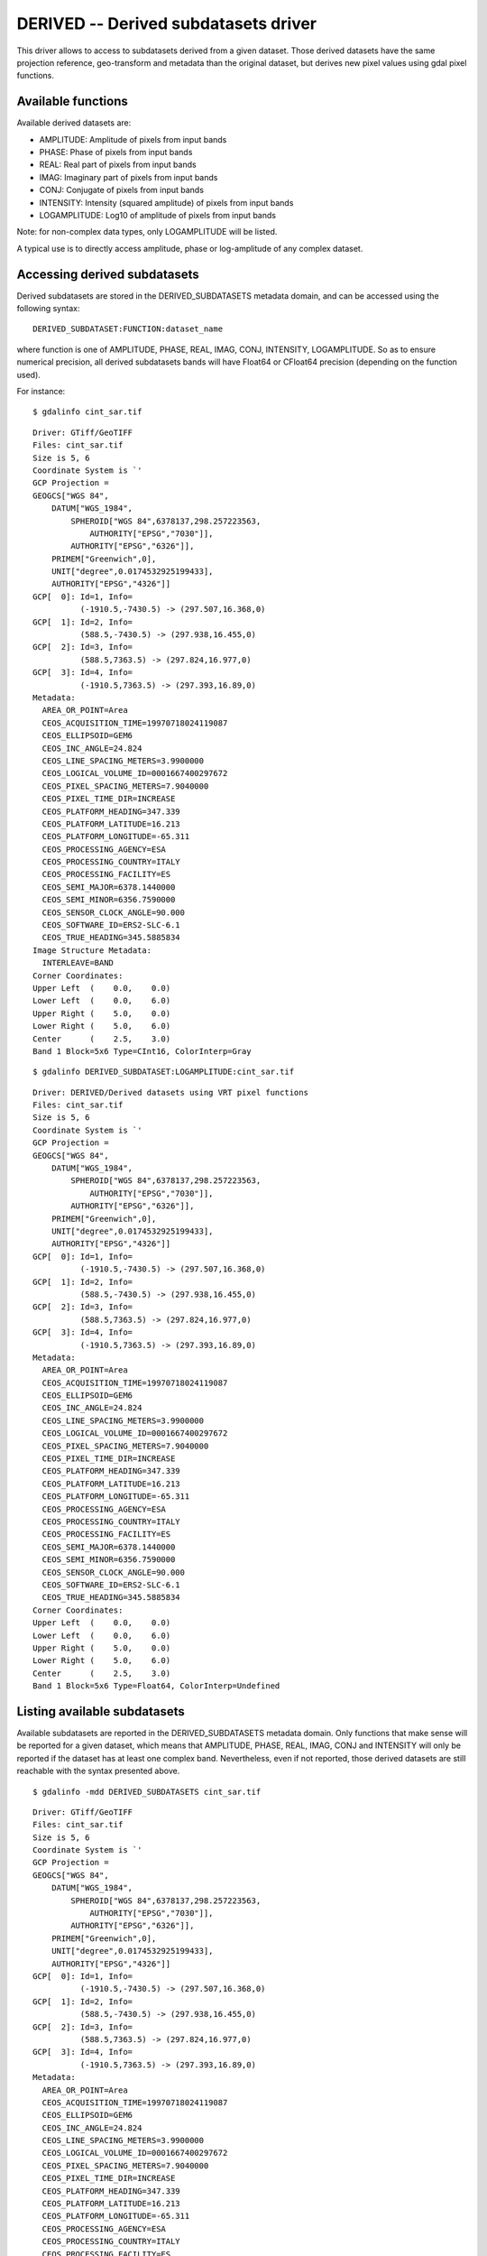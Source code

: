 .. _raster.derived:

DERIVED -- Derived subdatasets driver
=====================================

.. shortname:: DERIVED

This driver allows to access to subdatasets derived from a given
dataset. Those derived datasets have the same projection reference,
geo-transform and metadata than the original dataset, but derives new
pixel values using gdal pixel functions.

Available functions
-------------------

Available derived datasets are:

-  AMPLITUDE: Amplitude of pixels from input bands
-  PHASE: Phase of pixels from input bands
-  REAL: Real part of pixels from input bands
-  IMAG: Imaginary part of pixels from input bands
-  CONJ: Conjugate of pixels from input bands
-  INTENSITY: Intensity (squared amplitude) of pixels from input bands
-  LOGAMPLITUDE: Log10 of amplitude of pixels from input bands

Note: for non-complex data types, only LOGAMPLITUDE will be listed.

A typical use is to directly access amplitude, phase or log-amplitude of
any complex dataset.

Accessing derived subdatasets
-----------------------------

Derived subdatasets are stored in the DERIVED_SUBDATASETS metadata
domain, and can be accessed using the following syntax:

::

     DERIVED_SUBDATASET:FUNCTION:dataset_name

where function is one of AMPLITUDE, PHASE, REAL, IMAG, CONJ, INTENSITY,
LOGAMPLITUDE. So as to ensure numerical precision, all derived
subdatasets bands will have Float64 or CFloat64 precision (depending on
the function used).

For instance:

::

     $ gdalinfo cint_sar.tif

::

   Driver: GTiff/GeoTIFF
   Files: cint_sar.tif
   Size is 5, 6
   Coordinate System is `'
   GCP Projection =
   GEOGCS["WGS 84",
       DATUM["WGS_1984",
           SPHEROID["WGS 84",6378137,298.257223563,
               AUTHORITY["EPSG","7030"]],
           AUTHORITY["EPSG","6326"]],
       PRIMEM["Greenwich",0],
       UNIT["degree",0.0174532925199433],
       AUTHORITY["EPSG","4326"]]
   GCP[  0]: Id=1, Info=
             (-1910.5,-7430.5) -> (297.507,16.368,0)
   GCP[  1]: Id=2, Info=
             (588.5,-7430.5) -> (297.938,16.455,0)
   GCP[  2]: Id=3, Info=
             (588.5,7363.5) -> (297.824,16.977,0)
   GCP[  3]: Id=4, Info=
             (-1910.5,7363.5) -> (297.393,16.89,0)
   Metadata:
     AREA_OR_POINT=Area
     CEOS_ACQUISITION_TIME=19970718024119087
     CEOS_ELLIPSOID=GEM6
     CEOS_INC_ANGLE=24.824
     CEOS_LINE_SPACING_METERS=3.9900000
     CEOS_LOGICAL_VOLUME_ID=0001667400297672
     CEOS_PIXEL_SPACING_METERS=7.9040000
     CEOS_PIXEL_TIME_DIR=INCREASE
     CEOS_PLATFORM_HEADING=347.339
     CEOS_PLATFORM_LATITUDE=16.213
     CEOS_PLATFORM_LONGITUDE=-65.311
     CEOS_PROCESSING_AGENCY=ESA
     CEOS_PROCESSING_COUNTRY=ITALY
     CEOS_PROCESSING_FACILITY=ES
     CEOS_SEMI_MAJOR=6378.1440000
     CEOS_SEMI_MINOR=6356.7590000
     CEOS_SENSOR_CLOCK_ANGLE=90.000
     CEOS_SOFTWARE_ID=ERS2-SLC-6.1
     CEOS_TRUE_HEADING=345.5885834
   Image Structure Metadata:
     INTERLEAVE=BAND
   Corner Coordinates:
   Upper Left  (    0.0,    0.0)
   Lower Left  (    0.0,    6.0)
   Upper Right (    5.0,    0.0)
   Lower Right (    5.0,    6.0)
   Center      (    2.5,    3.0)
   Band 1 Block=5x6 Type=CInt16, ColorInterp=Gray

::

     $ gdalinfo DERIVED_SUBDATASET:LOGAMPLITUDE:cint_sar.tif

::

   Driver: DERIVED/Derived datasets using VRT pixel functions
   Files: cint_sar.tif
   Size is 5, 6
   Coordinate System is `'
   GCP Projection =
   GEOGCS["WGS 84",
       DATUM["WGS_1984",
           SPHEROID["WGS 84",6378137,298.257223563,
               AUTHORITY["EPSG","7030"]],
           AUTHORITY["EPSG","6326"]],
       PRIMEM["Greenwich",0],
       UNIT["degree",0.0174532925199433],
       AUTHORITY["EPSG","4326"]]
   GCP[  0]: Id=1, Info=
             (-1910.5,-7430.5) -> (297.507,16.368,0)
   GCP[  1]: Id=2, Info=
             (588.5,-7430.5) -> (297.938,16.455,0)
   GCP[  2]: Id=3, Info=
             (588.5,7363.5) -> (297.824,16.977,0)
   GCP[  3]: Id=4, Info=
             (-1910.5,7363.5) -> (297.393,16.89,0)
   Metadata:
     AREA_OR_POINT=Area
     CEOS_ACQUISITION_TIME=19970718024119087
     CEOS_ELLIPSOID=GEM6
     CEOS_INC_ANGLE=24.824
     CEOS_LINE_SPACING_METERS=3.9900000
     CEOS_LOGICAL_VOLUME_ID=0001667400297672
     CEOS_PIXEL_SPACING_METERS=7.9040000
     CEOS_PIXEL_TIME_DIR=INCREASE
     CEOS_PLATFORM_HEADING=347.339
     CEOS_PLATFORM_LATITUDE=16.213
     CEOS_PLATFORM_LONGITUDE=-65.311
     CEOS_PROCESSING_AGENCY=ESA
     CEOS_PROCESSING_COUNTRY=ITALY
     CEOS_PROCESSING_FACILITY=ES
     CEOS_SEMI_MAJOR=6378.1440000
     CEOS_SEMI_MINOR=6356.7590000
     CEOS_SENSOR_CLOCK_ANGLE=90.000
     CEOS_SOFTWARE_ID=ERS2-SLC-6.1
     CEOS_TRUE_HEADING=345.5885834
   Corner Coordinates:
   Upper Left  (    0.0,    0.0)
   Lower Left  (    0.0,    6.0)
   Upper Right (    5.0,    0.0)
   Lower Right (    5.0,    6.0)
   Center      (    2.5,    3.0)
   Band 1 Block=5x6 Type=Float64, ColorInterp=Undefined

Listing available subdatasets
-----------------------------

Available subdatasets are reported in the DERIVED_SUBDATASETS metadata
domain. Only functions that make sense will be reported for a given
dataset, which means that AMPLITUDE, PHASE, REAL, IMAG, CONJ and
INTENSITY will only be reported if the dataset has at least one complex
band. Nevertheless, even if not reported, those derived datasets are
still reachable with the syntax presented above.

::

       $ gdalinfo -mdd DERIVED_SUBDATASETS cint_sar.tif
     

::

   Driver: GTiff/GeoTIFF
   Files: cint_sar.tif
   Size is 5, 6
   Coordinate System is `'
   GCP Projection =
   GEOGCS["WGS 84",
       DATUM["WGS_1984",
           SPHEROID["WGS 84",6378137,298.257223563,
               AUTHORITY["EPSG","7030"]],
           AUTHORITY["EPSG","6326"]],
       PRIMEM["Greenwich",0],
       UNIT["degree",0.0174532925199433],
       AUTHORITY["EPSG","4326"]]
   GCP[  0]: Id=1, Info=
             (-1910.5,-7430.5) -> (297.507,16.368,0)
   GCP[  1]: Id=2, Info=
             (588.5,-7430.5) -> (297.938,16.455,0)
   GCP[  2]: Id=3, Info=
             (588.5,7363.5) -> (297.824,16.977,0)
   GCP[  3]: Id=4, Info=
             (-1910.5,7363.5) -> (297.393,16.89,0)
   Metadata:
     AREA_OR_POINT=Area
     CEOS_ACQUISITION_TIME=19970718024119087
     CEOS_ELLIPSOID=GEM6
     CEOS_INC_ANGLE=24.824
     CEOS_LINE_SPACING_METERS=3.9900000
     CEOS_LOGICAL_VOLUME_ID=0001667400297672
     CEOS_PIXEL_SPACING_METERS=7.9040000
     CEOS_PIXEL_TIME_DIR=INCREASE
     CEOS_PLATFORM_HEADING=347.339
     CEOS_PLATFORM_LATITUDE=16.213
     CEOS_PLATFORM_LONGITUDE=-65.311
     CEOS_PROCESSING_AGENCY=ESA
     CEOS_PROCESSING_COUNTRY=ITALY
     CEOS_PROCESSING_FACILITY=ES
     CEOS_SEMI_MAJOR=6378.1440000
     CEOS_SEMI_MINOR=6356.7590000
     CEOS_SENSOR_CLOCK_ANGLE=90.000
     CEOS_SOFTWARE_ID=ERS2-SLC-6.1
     CEOS_TRUE_HEADING=345.5885834
   Metadata (DERIVED_SUBDATASETS):
     DERIVED_SUBDATASET_1_NAME=DERIVED_SUBDATASET:AMPLITUDE:cint_sar.tif
     DERIVED_SUBDATASET_1_DESC=Amplitude of input bands from cint_sar.tif
     DERIVED_SUBDATASET_2_NAME=DERIVED_SUBDATASET:PHASE:cint_sar.tif
     DERIVED_SUBDATASET_2_DESC=Phase of input bands from cint_sar.tif
     DERIVED_SUBDATASET_3_NAME=DERIVED_SUBDATASET:REAL:cint_sar.tif
     DERIVED_SUBDATASET_3_DESC=Real part of input bands from cint_sar.tif
     DERIVED_SUBDATASET_4_NAME=DERIVED_SUBDATASET:IMAG:cint_sar.tif
     DERIVED_SUBDATASET_4_DESC=Imaginary part of input bands from cint_sar.tif
     DERIVED_SUBDATASET_5_NAME=DERIVED_SUBDATASET:CONJ:cint_sar.tif
     DERIVED_SUBDATASET_5_DESC=Conjugate of input bands from cint_sar.tif
     DERIVED_SUBDATASET_6_NAME=DERIVED_SUBDATASET:INTENSITY:cint_sar.tif
     DERIVED_SUBDATASET_6_DESC=Intensity (squared amplitude) of input bands from cint_sar.tif
     DERIVED_SUBDATASET_7_NAME=DERIVED_SUBDATASET:LOGAMPLITUDE:cint_sar.tif
     DERIVED_SUBDATASET_7_DESC=log10 of amplitude of input bands from cint_sar.tif
   Image Structure Metadata:
     INTERLEAVE=BAND
   Corner Coordinates:
   Upper Left  (    0.0,    0.0)
   Lower Left  (    0.0,    6.0)
   Upper Right (    5.0,    0.0)
   Lower Right (    5.0,    6.0)
   Center      (    2.5,    3.0)
   Band 1 Block=5x6 Type=CInt16, ColorInterp=Gray

See Also:
---------

-  :ref:`Using Derived Bands part of the GDAL VRT tutorial <vrt_derived_bands>`
